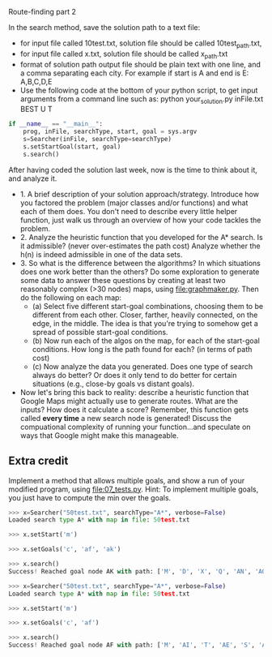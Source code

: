 Route-finding part 2

In the search method, save the solution path to a text file:
- for input file called 10test.txt, solution file should be called
  10test_path.txt,
- for input file called x.txt, solution file should be called
  x_path.txt
- format of solution path output file should be plain text with one
  line, and a comma separating each city. For example if start is A
  and end is E: A,B,C,D,E
- Use the following code at the bottom of your python script, to get
  input arguments from a command line such as: python your_solution.py
  inFile.txt BEST U T

#+begin_src python
if __name__ == "__main__":
    prog, inFile, searchType, start, goal = sys.argv
    s=Searcher(inFile, searchType=searchType)
    s.setStartGoal(start, goal)
    s.search()
#+end_src



After having coded the solution last week, now is the time to think
about it, and analyze it.

- 1. A brief description of your solution approach/strategy.
  Introduce how you factored the problem (major classes and/or
  functions) and what each of them does. You don't need to describe
  every little helper function, just walk us through an overview of
  how your code tackles the problem.
- 2. Analyze the heuristic function that you developed for the A*
  search. Is it admissible? (never over-estimates the path cost)
  Analyze whether the h(n) is indeed admissible in one of the data
  sets.
- 3. So what is the difference between the algorithms? In which
  situations does one work better than the others? Do some exploration
  to generate some data to answer these questions by creating at least
  two reasonably complex (>30 nodes) maps, using
  [[file:graphmaker.py]]. Then do the following on each map:
  - (a) Select five different start-goal combinations, choosing them
    to be different from each other. Closer, farther, heavily
    connected, on the edge, in the middle. The idea is that you're
    trying to somehow get a spread of possible start-goal conditions.
  - (b) Now run each of the algos on the map, for each of the
    start-goal conditions. How long is the path found for each? (in
    terms of path cost)
  - (c) Now analyze the data you generated. Does one type of search
    always do better? Or does it only tend to do better for certain
    situations (e.g., close-by goals vs distant goals). 
- Now let's bring this back to reality: describe a heuristic function
  that Google Maps might actually use to generate routes. What are the
  inputs? How does it calculate a score? Remember, this function gets
  called *every time* a new search node is generated! Discuss the
  compuational complexity of running your function...and speculate on
  ways that Google might make this manageable.

** Extra credit

Implement a method that allows multiple goals, and show a run of your
modified program, using [[file:07_tests.py]]. Hint: To implement multiple
goals, you just have to compute the min over the goals.

#+begin_src python
>>> x=Searcher("50test.txt", searchType="A*", verbose=False)
Loaded search type A* with map in file: 50test.txt

>>> x.setStart('m')

>>> x.setGoals('c', 'af', 'ak')

>>> x.search()
Success! Reached goal node AK with path: ['M', 'D', 'X', 'Q', 'AN', 'AO', 'AK']

>>> x=Searcher("50test.txt", searchType="A*", verbose=False)
Loaded search type A* with map in file: 50test.txt

>>> x.setStart('m')

>>> x.setGoals('c', 'af')

>>> x.search()
Success! Reached goal node AF with path: ['M', 'AI', 'T', 'AE', 'S', 'AB', 'AF']
#+end_src
